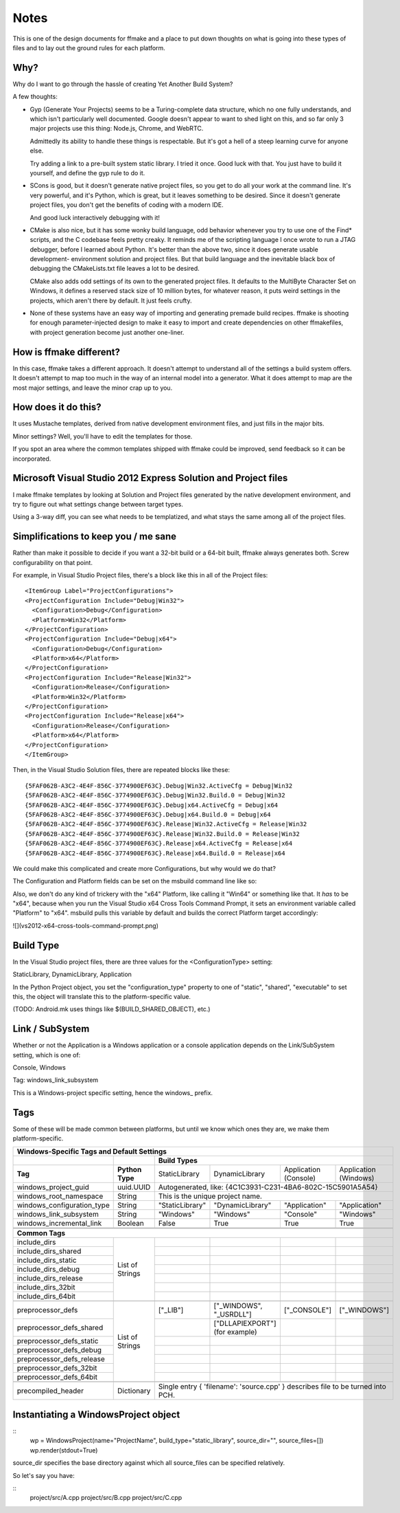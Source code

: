 Notes
=====

This is one of the design documents for ffmake and a place to 
put down thoughts on what is going into these types of files and
to lay out the ground rules for each platform.

Why?
----

Why do I want to go through the hassle of creating Yet Another
Build System?

A few thoughts:

* Gyp (Generate Your Projects) seems to be a Turing-complete
  data structure, which no one fully understands, and which 
  isn't particularly well documented. Google doesn't appear
  to want to shed light on this, and so far only 3 major projects
  use this thing: Node.js, Chrome, and WebRTC.
  
  Admittedly its ability to handle these things is respectable.
  But it's got a hell of a steep learning curve for anyone else.
  
  Try adding a link to a pre-built system static library. 
  I tried it once. Good luck with that. You just have to build it
  yourself, and define the gyp rule to do it.
  
* SCons is good, but it doesn't generate native project files,
  so you get to do all your work at the command line. It's
  very powerful, and it's Python, which is great, but
  it leaves something to be desired. Since it doesn't generate
  project files, you don't get the benefits of coding with a 
  modern IDE.
  
  And good luck interactively debugging with it!
  
* CMake is also nice, but it has some wonky build language, 
  odd behavior whenever you try to use one of the Find* scripts,
  and the C codebase feels pretty creaky. It reminds me of the
  scripting language I once wrote to run a JTAG debugger, before
  I learned about Python. It's better 
  than the above two, since it does generate usable development-
  environment solution and project files. But that build language
  and the inevitable black box of debugging the CMakeLists.txt
  file leaves a lot to be desired.
  
  CMake also adds odd settings of its own to the generated 
  project files. It defaults to the MultiByte Character Set on 
  Windows, it defines a reserved stack size of 10 million bytes,
  for whatever reason, it puts weird settings in the projects,
  which aren't there by default. It just feels crufty.

* None of these systems have an easy way of importing and 
  generating premade build recipes. ffmake is shooting for 
  enough parameter-injected design to make it easy to import
  and create dependencies on other ffmakefiles, with project
  generation become just another one-liner.

How is ffmake different?
------------------------
  
In this case, ffmake takes a different approach. It doesn't
attempt to understand all of the settings a build system offers.
It doesn't attempt to map too much in the way of an internal 
model into a generator. What it does attempt to map are the most
major settings, and leave the minor crap up to you.

How does it do this?
--------------------

It uses Mustache templates, derived from native development
environment files, and just fills in the major bits.

Minor settings? Well, you'll have to edit the templates for those.

If you spot an area where the common templates shipped with 
ffmake could be improved, send feedback so it can be incorporated.

Microsoft Visual Studio 2012 Express Solution and Project files
---------------------------------------------------------------

I make ffmake templates by looking at Solution and Project files 
generated by the native development environment, and try to 
figure out what settings change between target types.

Using a 3-way diff, you can see what needs to be templatized,
and what stays the same among all of the project files.

.. image:: 3-way-project-diff.png

Simplifications to keep you / me sane
-------------------------------------

Rather than make it possible to decide if you want a 32-bit build
or a 64-bit built, ffmake always generates both. Screw configurability
on that point.

For example, in Visual Studio Project files, there's a block like this
in all of the Project files::

    <ItemGroup Label="ProjectConfigurations">
    <ProjectConfiguration Include="Debug|Win32">
      <Configuration>Debug</Configuration>
      <Platform>Win32</Platform>
    </ProjectConfiguration>
    <ProjectConfiguration Include="Debug|x64">
      <Configuration>Debug</Configuration>
      <Platform>x64</Platform>
    </ProjectConfiguration>
    <ProjectConfiguration Include="Release|Win32">
      <Configuration>Release</Configuration>
      <Platform>Win32</Platform>
    </ProjectConfiguration>
    <ProjectConfiguration Include="Release|x64">
      <Configuration>Release</Configuration>
      <Platform>x64</Platform>
    </ProjectConfiguration>
    </ItemGroup>
    
Then, in the Visual Studio Solution files, there are repeated blocks like 
these::

    {5FAF062B-A3C2-4E4F-856C-3774900EF63C}.Debug|Win32.ActiveCfg = Debug|Win32
    {5FAF062B-A3C2-4E4F-856C-3774900EF63C}.Debug|Win32.Build.0 = Debug|Win32
    {5FAF062B-A3C2-4E4F-856C-3774900EF63C}.Debug|x64.ActiveCfg = Debug|x64
    {5FAF062B-A3C2-4E4F-856C-3774900EF63C}.Debug|x64.Build.0 = Debug|x64
    {5FAF062B-A3C2-4E4F-856C-3774900EF63C}.Release|Win32.ActiveCfg = Release|Win32
    {5FAF062B-A3C2-4E4F-856C-3774900EF63C}.Release|Win32.Build.0 = Release|Win32
    {5FAF062B-A3C2-4E4F-856C-3774900EF63C}.Release|x64.ActiveCfg = Release|x64
    {5FAF062B-A3C2-4E4F-856C-3774900EF63C}.Release|x64.Build.0 = Release|x64

We could make this complicated and create more Configurations,
but why would we do that?

The Configuration and Platform fields can be set on the msbuild
command line like so:


Also, we don't do any kind of trickery with the "x64" Platform, 
like calling it "Win64" or something like that. It *has* to be "x64", 
because when you run the Visual Studio x64 
Cross Tools Command Prompt, it sets an environment variable called
"Platform" to "x64". msbuild pulls this variable by default and builds
the correct Platform target accordingly:

![](vs2012-x64-cross-tools-command-prompt.png)

Build Type
----------

In the Visual Studio project files, there are three values for
the <ConfigurationType> setting:

StaticLibrary, DynamicLibrary, Application

In the Python Project object, you set the "configuration_type"
property to one of "static", "shared", "executable" to set this,
the object will translate this to the platform-specific value.

(TODO: Android.mk uses things like $(BUILD_SHARED_OBJECT), etc.)

Link / SubSystem
----------------

Whether or not the Application is a Windows application or a 
console application depends on the Link/SubSystem setting,
which is one of:

Console, Windows

Tag: windows_link_subsystem

This is a Windows-project specific setting, hence the windows_
prefix.

Tags
----

Some of these will be made common between platforms, but until
we know which ones they are, we make them platform-specific.

+--------------------------------------------------------------------------------------------------------------------------------------------------+
|                                                  **Windows-Specific Tags and Default Settings**                                                  |
+------------------------------+------------------+------------------------------------------------------------------------------------------------+
|                              |                  |                                        **Build Types**                                         |
+------------------------------+------------------+--------------------+-------------------------+------------------------+------------------------+
|           **Tag**            | **Python Type**  |   StaticLibrary    |     DynamicLibrary      | Application (Console)  | Application (Windows)  |
+------------------------------+------------------+--------------------+-------------------------+------------------------+------------------------+
| windows_project_guid         | uuid.UUID        | Autogenerated, like: {4C1C3931-C231-4BA6-802C-15C5901A5A54}                                    |
+------------------------------+------------------+------------------------------------------------------------------------------------------------+
| windows_root_namespace       | String           | This is the unique project name.                                                               |
+------------------------------+------------------+--------------------+-------------------------+------------------------+------------------------+
| windows_configuration_type   | String           | "StaticLibrary"    | "DynamicLibrary"        | "Application"          | "Application"          |
+------------------------------+------------------+--------------------+-------------------------+------------------------+------------------------+
| windows_link_subsystem       | String           | "Windows"          | "Windows"               | "Console"              | "Windows"              |
+------------------------------+------------------+--------------------+-------------------------+------------------------+------------------------+
| windows_incremental_link     | Boolean          | False              | True                    | True                   | True                   |
+------------------------------+------------------+--------------------+-------------------------+------------------------+------------------------+
|                              |                  |                    |                         |                        |                        |
+------------------------------+------------------+--------------------+-------------------------+------------------------+------------------------+
|                              |                  |                    |                         |                        |                        |
+------------------------------+------------------+--------------------+-------------------------+------------------------+------------------------+
|                                                                 **Common Tags**                                                                  |
+------------------------------+------------------+--------------------+-------------------------+------------------------+------------------------+
| include_dirs                 |                  |                    |                         |                        |                        |
+------------------------------+                  +--------------------+-------------------------+------------------------+------------------------+
| include_dirs_shared          |                  |                    |                         |                        |                        |
+------------------------------+                  +--------------------+-------------------------+------------------------+------------------------+
| include_dirs_static          |                  |                    |                         |                        |                        |
+------------------------------+                  +--------------------+-------------------------+------------------------+------------------------+
| include_dirs_debug           | List of Strings  |                    |                         |                        |                        |
+------------------------------+                  +--------------------+-------------------------+------------------------+------------------------+
| include_dirs_release         |                  |                    |                         |                        |                        |
+------------------------------+                  +--------------------+-------------------------+------------------------+------------------------+
| include_dirs_32bit           |                  |                    |                         |                        |                        |
+------------------------------+                  +--------------------+-------------------------+------------------------+------------------------+
| include_dirs_64bit           |                  |                    |                         |                        |                        |
+------------------------------+------------------+--------------------+-------------------------+------------------------+------------------------+
|                                                                                                                                                  |
+------------------------------+------------------+--------------------+-------------------------+------------------------+------------------------+
| preprocessor_defs            |                  | ["_LIB"]           | ["_WINDOWS", "_USRDLL"] | ["_CONSOLE"]           | ["_WINDOWS"]           |
+------------------------------+                  +--------------------+-------------------------+------------------------+------------------------+
| preprocessor_defs_shared     |                  |                    | ["DLLAPIEXPORT"]        |                        |                        |
|                              |                  |                    | (for example)           |                        |                        |
+------------------------------+                  +--------------------+-------------------------+------------------------+------------------------+
| preprocessor_defs_static     |                  |                    |                         |                        |                        |
+------------------------------+                  +--------------------+-------------------------+------------------------+------------------------+
| preprocessor_defs_debug      | List of Strings  |                    |                         |                        |                        |
+------------------------------+                  +--------------------+-------------------------+------------------------+------------------------+
| preprocessor_defs_release    |                  |                    |                         |                        |                        |
+------------------------------+                  +--------------------+-------------------------+------------------------+------------------------+
| preprocessor_defs_32bit      |                  |                    |                         |                        |                        |
+------------------------------+                  +--------------------+-------------------------+------------------------+------------------------+
| preprocessor_defs_64bit      |                  |                    |                         |                        |                        |
+------------------------------+------------------+--------------------+-------------------------+------------------------+------------------------+
|                                                                                                                                                  |
+------------------------------+------------------+------------------------------------------------------------------------------------------------+
| precompiled_header           | Dictionary       | Single entry { 'filename': 'source.cpp' } describes file to be turned into PCH.                |
+------------------------------+------------------+------------------------------------------------------------------------------------------------+


Instantiating a WindowsProject object
-------------------------------------

::
    wp = WindowsProject(name="ProjectName", build_type="static_library", source_dir="", source_files=[])
    wp.render(stdout=True)

source_dir specifies the base directory against which all 
source_files can be specified relatively.

So let's say you have:

::
    project/src/A.cpp
    project/src/B.cpp
    project/src/C.cpp

